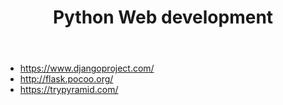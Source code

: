 #+TITLE: Python Web development

- https://www.djangoproject.com/
- http://flask.pocoo.org/
- https://trypyramid.com/
